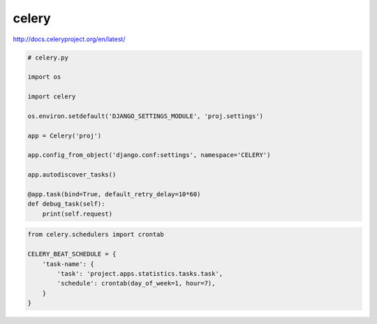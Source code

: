 .. title:: python celery

.. meta::
    :description:
        Справочная информация по python модулю celery.
    :keywords:
        python celery

celery
======

http://docs.celeryproject.org/en/latest/


.. code-block:: py

    # celery.py

    import os

    import celery

    os.environ.setdefault('DJANGO_SETTINGS_MODULE', 'proj.settings')

    app = Celery('proj')

    app.config_from_object('django.conf:settings', namespace='CELERY')

    app.autodiscover_tasks()

    @app.task(bind=True, default_retry_delay=10*60)
    def debug_task(self):
        print(self.request)


.. code-block:: py

    from celery.schedulers import crontab

    CELERY_BEAT_SCHEDULE = {
        'task-name': {
            'task': 'project.apps.statistics.tasks.task',
            'schedule': crontab(day_of_week=1, hour=7),
        }
    }